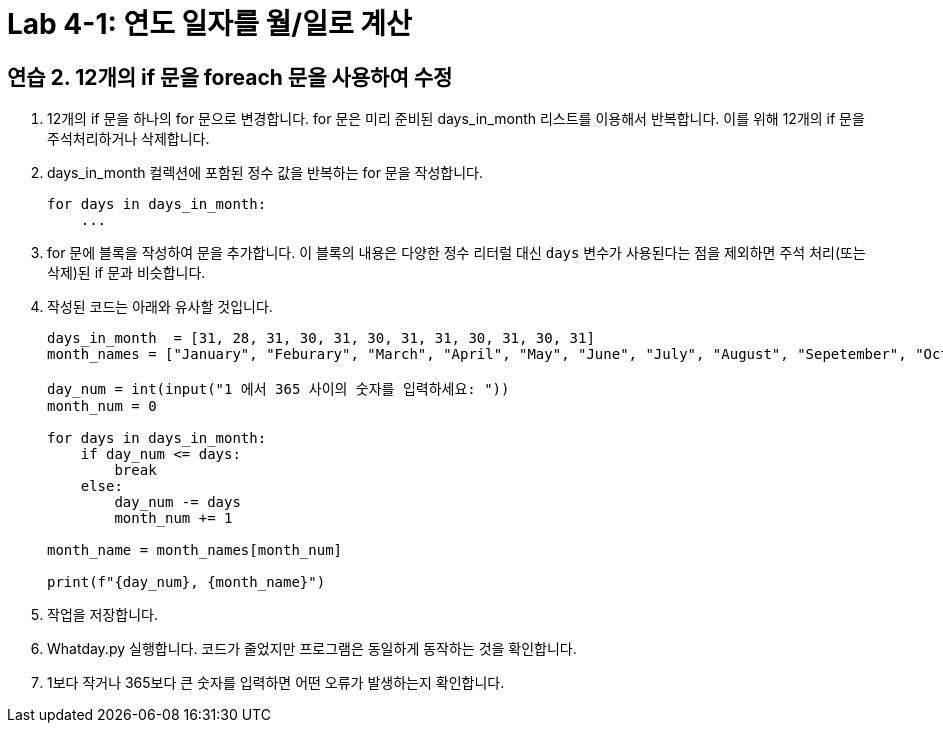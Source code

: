 = Lab 4-1: 연도 일자를 월/일로 계산

== 연습 2. 12개의 if 문을 foreach 문을 사용하여 수정

1. 12개의 if 문을 하나의 for 문으로 변경합니다. for 문은 미리 준비된 days_in_month 리스트를 이용해서 반복합니다. 이를 위해 12개의 if 문을 주석처리하거나 삭제합니다.
2. days_in_month 컬렉션에 포함된 정수 값을 반복하는 for 문을 작성합니다.
+
[source, python]
----
for days in days_in_month:
    ...
----
+
3. for 문에 블록을 작성하여 문을 추가합니다. 이 블록의 내용은 다양한 정수 리터럴 대신 `days` 변수가 사용된다는 점을 제외하면 주석 처리(또는 삭제)된 if 문과 비슷합니다.
4. 작성된 코드는 아래와 유사할 것입니다.
+
[source, python]
----
days_in_month  = [31, 28, 31, 30, 31, 30, 31, 31, 30, 31, 30, 31]
month_names = ["January", "Feburary", "March", "April", "May", "June", "July", "August", "Sepetember", "October", "November", "December"]

day_num = int(input("1 에서 365 사이의 숫자를 입력하세요: "))
month_num = 0

for days in days_in_month:
    if day_num <= days:
        break
    else:
        day_num -= days
        month_num += 1

month_name = month_names[month_num]

print(f"{day_num}, {month_name}")

----
+
5. 작업을 저장합니다.
6. Whatday.py 실행합니다. 코드가 줄었지만 프로그램은 동일하게 동작하는 것을 확인합니다.
7. 1보다 작거나 365보다 큰 숫자를 입력하면 어떤 오류가 발생하는지 확인합니다.